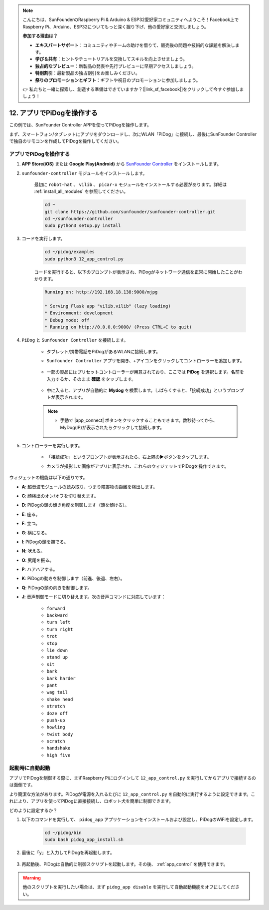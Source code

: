.. note::

    こんにちは、SunFounderのRaspberry Pi & Arduino & ESP32愛好家コミュニティへようこそ！Facebook上でRaspberry Pi、Arduino、ESP32についてもっと深く掘り下げ、他の愛好家と交流しましょう。

    **参加する理由は？**

    - **エキスパートサポート**：コミュニティやチームの助けを借りて、販売後の問題や技術的な課題を解決します。
    - **学び＆共有**：ヒントやチュートリアルを交換してスキルを向上させましょう。
    - **独占的なプレビュー**：新製品の発表や先行プレビューに早期アクセスしましょう。
    - **特別割引**：最新製品の独占割引をお楽しみください。
    - **祭りのプロモーションとギフト**：ギフトや祝日のプロモーションに参加しましょう。

    👉 私たちと一緒に探索し、創造する準備はできていますか？[|link_sf_facebook|]をクリックして今すぐ参加しましょう！

12. アプリでPiDogを操作する
=============================

この例では、SunFounder Controller APPを使ってPiDogを操作します。

.. raw:: html

   <video width="600" loop autoplay muted>
      <source src="../_static/video/app_control.mp4" type="video/mp4">
      お使いのブラウザはビデオタグをサポートしていません。
   </video>

まず、スマートフォン/タブレットにアプリをダウンロードし、次にWLAN「PiDog」に接続し、最後にSunFounder Controllerで独自のリモコンを作成してPiDogを操作してください。

.. _app_control:

アプリでPiDogを操作する
----------------------------

#. **APP Store(iOS)** または **Google Play(Android)** から `SunFounder Controller <https://docs.sunfounder.com/projects/sf-controller/en/latest/>`_ をインストールします。

#. ``sunfounder-controller`` モジュールをインストールします。

    最初に ``robot-hat`` 、 ``vilib`` 、 ``picar-x`` モジュールをインストールする必要があります。詳細は :ref:`install_all_modules` を参照してください。

    .. raw:: html

        <run></run>

    .. code-block::

        cd ~
        git clone https://github.com/sunfounder/sunfounder-controller.git
        cd ~/sunfounder-controller
        sudo python3 setup.py install

#. コードを実行します。

    .. raw:: html

        <run></run>

    .. code-block::

        cd ~/pidog/examples
        sudo python3 12_app_control.py

    コードを実行すると、以下のプロンプトが表示され、PiDogがネットワーク通信を正常に開始したことがわかります。

    .. code-block:: 

        Running on: http://192.168.18.138:9000/mjpg

        * Serving Flask app "vilib.vilib" (lazy loading)
        * Environment: development
        * Debug mode: off
        * Running on http://0.0.0.0:9000/ (Press CTRL+C to quit)       

#. ``PiDog`` と ``Sunfounder Controller`` を接続します。

    * タブレット/携帯電話をPiDogがあるWLANに接続します。

    * ``Sunfounder Controller`` アプリを開き、+アイコンをクリックしてコントローラーを追加します。

        .. image:: img/app1.png
      

    * 一部の製品にはプリセットコントローラーが用意されており、ここでは **PiDog** を選択します。名前を入力するか、そのまま **確認** をタップします。

        .. image:: img/app_preset.jpg


    * 中に入ると、アプリが自動的に **Mydog** を検索します。しばらくすると、「接続成功」というプロンプトが表示されます。

        .. image:: img/app_auto_connect.jpg

    .. note::

        * 手動で |app_connect| ボタンをクリックすることもできます。数秒待ってから、MyDog(IP)が表示されたらクリックして接続します。

            .. image:: img/sc_mydog.jpg

#. コントローラーを実行します。

    * 「接続成功」というプロンプトが表示されたら、右上隅の▶ボタンをタップします。

    * カメラが撮影した画像がアプリに表示され、これらのウィジェットでPiDogを操作できます。

        .. image:: img/sc_run.jpg
    

ウィジェットの機能は以下の通りです。

* **A**: 超音波モジュールの読み取り、つまり障害物の距離を検出します。
* **C**: 顔検出のオン/オフを切り替えます。
* **D**: PiDogの頭の傾き角度を制御します（頭を傾ける）。
* **E**: 座る。
* **F**: 立つ。
* **G**: 横になる。
* **I**: PiDogの頭を撫でる。
* **N**: 吠える。
* **O**: 尻尾を振る。
* **P**: ハアハアする。
* **K**: PiDogの動きを制御します（前進、後退、左右）。
* **Q**: PiDogの頭の向きを制御します。
* **J**: 音声制御モードに切り替えます。次の音声コマンドに対応しています：

    * ``forward``
    * ``backward``
    * ``turn left``
    * ``turn right``
    * ``trot``
    * ``stop``
    * ``lie down`` 
    * ``stand up``
    * ``sit``
    * ``bark``
    * ``bark harder``
    * ``pant``
    * ``wag tail``
    * ``shake head``
    * ``stretch``
    * ``doze off``
    * ``push-up``
    * ``howling``
    * ``twist body``
    * ``scratch``
    * ``handshake``
    * ``high five``

起動時に自動起動
-----------------
アプリでPiDogを制御する際に、まずRaspberry Piにログインして ``12_app_control.py`` を実行してからアプリで接続するのは面倒です。

より簡潔な方法があります。PiDogが電源を入れるたびに ``12_app_control.py`` を自動的に実行するように設定できます。これにより、アプリを使ってPiDogに直接接続し、ロボット犬を簡単に制御できます。

どのように設定するか？

#. 以下のコマンドを実行して、 ``pidog_app`` アプリケーションをインストールおよび設定し、PiDogのWiFiを設定します。

    .. raw:: html

        <run></run>

    .. code-block::

        cd ~/pidog/bin
        sudo bash pidog_app_install.sh

#. 最後に「y」と入力してPiDogを再起動します。

    .. image:: img/auto_start.png

#. 再起動後、PiDogは自動的に制御スクリプトを起動します。その後、 :ref:`app_control` を使用できます。

.. warning::

    他のスクリプトを実行したい場合は、まず ``pidog_app disable`` を実行して自動起動機能をオフにしてください。


.. アプリプログラムの設定
.. -----------------------------

.. 以下のコマンドを入力して、アプリモードの設定を変更できます。

.. .. code-block::

..     pidog_app <OPTION> [input]

.. **OPTION**
..     * ``-h`` ``help``: ヘルプ、このメッセージを表示
..     * ``start`` ``restart``: ``pidog_app`` サービスを再起動
..     * ``stop``: ``pidog_app`` サービスを停止
..     * ``disable``: 起動時に自動起動する ``app_controller`` プログラムを無効にする
..     * ``enable``: 起動時に自動起動する ``app_controller`` プログラムを有効にする
..     * ``close_ap``: ホットスポットを閉じる、起動時に自動起動するホットスポットを無効にし、STAモードに切り替える
..     * ``open_ap``: ホットスポットを開く、起動時に自動起動するホットスポットを有効にする
..     * ``ssid``: ホットスポットのSSID（ネットワーク名）を設定
..     * ``psk``: ホットスポットのパスワードを設定
..     * ``country``: ホットスポットの国コードを設定
